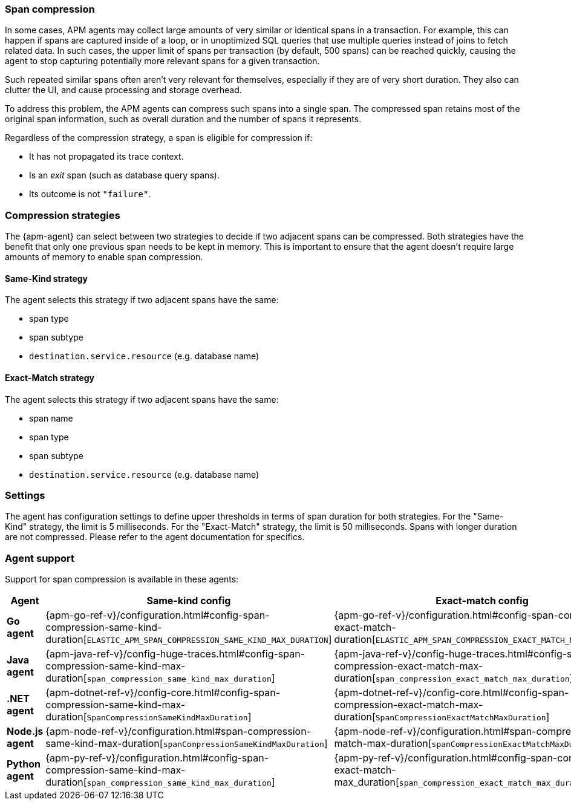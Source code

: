 [[span-compression]]
=== Span compression

In some cases, APM agents may collect large amounts of very similar or identical spans in a transaction.
For example, this can happen if spans are captured inside of a loop, or in unoptimized SQL queries that use multiple queries instead of joins to fetch related data.
In such cases, the upper limit of spans per transaction (by default, 500 spans) can be reached quickly, causing the agent to stop capturing potentially more relevant spans for a given transaction.

Such repeated similar spans often aren't very relevant for themselves, especially if they are of very short duration.
They also can clutter the UI, and cause processing and storage overhead.

To address this problem, the APM agents can compress such spans into a single span.
The compressed span retains most of the original span information, such as overall duration and the number of spans it represents.

Regardless of the compression strategy, a span is eligible for compression if:

- It has not propagated its trace context.
- Is an _exit_ span (such as database query spans).
- Its outcome is not `"failure"`.


[float]
[[span-compression-strategy]]
=== Compression strategies

The {apm-agent} can select between two strategies to decide if two adjacent spans can be compressed.
Both strategies have the benefit that only one previous span needs to be kept in memory.
This is important to ensure that the agent doesn't require large amounts of memory to enable span compression.

[float]
[[span-compression-same]]
==== Same-Kind strategy

The agent selects this strategy if two adjacent spans have the same:

 * span type
 * span subtype
 * `destination.service.resource` (e.g. database name)

[float]
[[span-compression-exact]]
==== Exact-Match strategy

The agent selects this strategy if two adjacent spans have the same:

 * span name
 * span type
 * span subtype
 * `destination.service.resource` (e.g. database name)

[float]
[[span-compression-settings]]
=== Settings

The agent has configuration settings to define upper thresholds in terms of span duration for both strategies.
For the "Same-Kind" strategy, the limit is 5 milliseconds. For the "Exact-Match" strategy, the limit is 50 milliseconds.
Spans with longer duration are not compressed. Please refer to the agent documentation for specifics.

[float]
[[span-compression-support]]
=== Agent support

Support for span compression is available in these agents:

[options="header"]
|====
| Agent | Same-kind config | Exact-match config
| **Go agent**
| {apm-go-ref-v}/configuration.html#config-span-compression-same-kind-duration[`ELASTIC_APM_SPAN_COMPRESSION_SAME_KIND_MAX_DURATION`]
| {apm-go-ref-v}/configuration.html#config-span-compression-exact-match-duration[`ELASTIC_APM_SPAN_COMPRESSION_EXACT_MATCH_MAX_DURATION`]
| **Java agent**
| {apm-java-ref-v}/config-huge-traces.html#config-span-compression-same-kind-max-duration[`span_compression_same_kind_max_duration`]
| {apm-java-ref-v}/config-huge-traces.html#config-span-compression-exact-match-max-duration[`span_compression_exact_match_max_duration`]
| **.NET agent**
| {apm-dotnet-ref-v}/config-core.html#config-span-compression-same-kind-max-duration[`SpanCompressionSameKindMaxDuration`]
| {apm-dotnet-ref-v}/config-core.html#config-span-compression-exact-match-max-duration[`SpanCompressionExactMatchMaxDuration`]
| **Node.js agent**
| {apm-node-ref-v}/configuration.html#span-compression-same-kind-max-duration[`spanCompressionSameKindMaxDuration`]
| {apm-node-ref-v}/configuration.html#span-compression-exact-match-max-duration[`spanCompressionExactMatchMaxDuration`]
// | **PHP agent**
// | {apm-php-ref-v}[``]
// | {apm-php-ref-v}[``]
| **Python agent**
| {apm-py-ref-v}/configuration.html#config-span-compression-same-kind-max-duration[`span_compression_same_kind_max_duration`]
| {apm-py-ref-v}/configuration.html#config-span-compression-exact-match-max_duration[`span_compression_exact_match_max_duration`]
// | **Ruby agent**
// | {apm-ruby-ref-v}[``]
// | {apm-ruby-ref-v}[``]
|====
